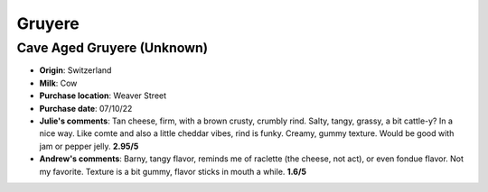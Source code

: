 Gruyere 
====================== 
Cave Aged Gruyere (Unknown)
----------------- 
.. image:: cheesepics/49725-GRUYERE-CAVE-AGED-.25-WH-4KG-SWITZERLAND-1.jpg 
        :align: right 
        :height: 200px 

- **Origin**: Switzerland
- **Milk**: Cow
- **Purchase location**: Weaver Street
- **Purchase date**: 07/10/22
- **Julie's comments**: Tan cheese, firm, with a brown crusty, crumbly rind. Salty, tangy, grassy, a bit cattle-y? In a nice way. Like comte and also a little cheddar vibes, rind is funky. Creamy, gummy texture. Would be good with jam or pepper jelly.  **2.95/5**
- **Andrew's comments**: Barny, tangy flavor, reminds me of raclette (the cheese, not act), or even fondue flavor. Not my favorite. Texture is a bit gummy, flavor sticks in mouth a while.  **1.6/5**


